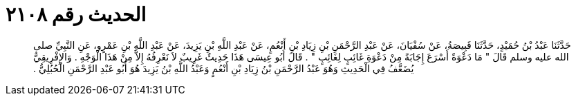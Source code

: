 
= الحديث رقم ٢١٠٨

[quote.hadith]
حَدَّثَنَا عَبْدُ بْنُ حُمَيْدٍ، حَدَّثَنَا قَبِيصَةُ، عَنْ سُفْيَانَ، عَنْ عَبْدِ الرَّحْمَنِ بْنِ زِيَادِ بْنِ أَنْعُمٍ، عَنْ عَبْدِ اللَّهِ بْنِ يَزِيدَ، عَنْ عَبْدِ اللَّهِ بْنِ عَمْرٍو، عَنِ النَّبِيِّ صلى الله عليه وسلم قَالَ ‏"‏ مَا دَعْوَةٌ أَسْرَعَ إِجَابَةً مِنْ دَعْوَةِ غَائِبٍ لِغَائِبٍ ‏"‏ ‏.‏ قَالَ أَبُو عِيسَى هَذَا حَدِيثٌ غَرِيبٌ لاَ نَعْرِفُهُ إِلاَّ مِنْ هَذَا الْوَجْهِ ‏.‏ وَالإِفْرِيقِيُّ يُضَعَّفُ فِي الْحَدِيثِ وَهُوَ عَبْدُ الرَّحْمَنِ بْنُ زِيَادِ بْنِ أَنْعُمٍ وَعَبْدُ اللَّهِ بْنُ يَزِيدَ هُوَ أَبُو عَبْدِ الرَّحْمَنِ الْحُبُلِيُّ ‏.‏